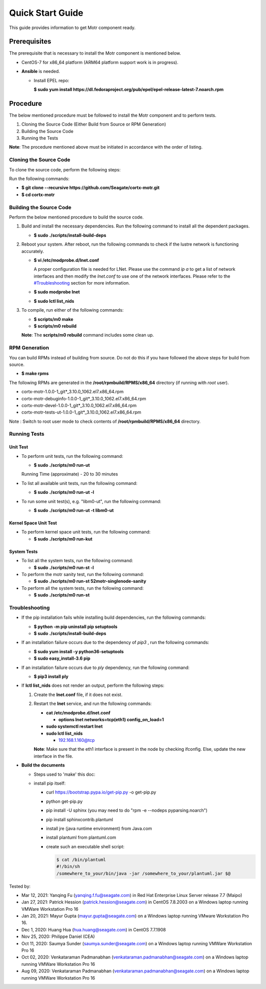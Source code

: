 =================
Quick Start Guide
=================
This guide provides information to get Motr component ready.

*************
Prerequisites
*************
The prerequisite that is necessary to install the Motr component is mentioned below.

- CentOS-7 for x86_64 platform (ARM64 platform support work is in progress).

- **Ansible** is needed. 

  - Install EPEL repo:
  
    **$ sudo yum install https://dl.fedoraproject.org/pub/epel/epel-release-latest-7.noarch.rpm**

**********
Procedure
**********
The below mentioned procedure must be followed to install the Motr component and to perform tests.

1. Cloning the Source Code (Either Build from Source or RPM Generation)

2. Building the Source Code

3. Running the Tests

**Note**: The procedure mentioned above must be initiated in accordance with the order of listing.

Cloning the Source Code
=======================
To clone the source code, perform the following steps:

Run the following commands:

- **$ git clone --recursive https://github.com/Seagate/cortx-motr.git**

- **$ cd cortx-motr**


Building the Source Code
========================
Perform the below mentioned procedure to build the source code.

1. Build and install the necessary dependencies. Run the following command to install all the dependent packages.

   - **$ sudo ./scripts/install-build-deps**

2. Reboot your system. After reboot, run the following commands to check if the lustre network is functioning accurately.

   - **$ vi /etc/modprobe.d/lnet.conf**

     A proper configuration file is needed for LNet. Please use the command *ip a* to get a list of network interfaces and then modify the *lnet.conf* to use one of the network interfaces. Please refer to the `<#Troubleshooting>`_ section for more information.
              

   - **$ sudo modprobe lnet**

   - **$ sudo lctl list_nids**

3. To compile, run either of the following commands:

   - **$ scripts/m0 make**

   - **$ scripts/m0 rebuild**

   **Note**: The **scripts/m0 rebuild** command includes some clean up.
 
RPM Generation
===============

You can build RPMs instead of building from source. Do not do this if you have followed the above steps for build from source.

- **$ make rpms**

The following RPMs are generated in the **/root/rpmbuild/RPMS/x86_64** directory (if running with *root* user).

- cortx-motr-1.0.0-1_git*_3.10.0_1062.el7.x86_64.rpm

- cortx-motr-debuginfo-1.0.0-1_git*_3.10.0_1062.el7.x86_64.rpm

- cortx-motr-devel-1.0.0-1_git*_3.10.0_1062.el7.x86_64.rpm
 
- cortx-motr-tests-ut-1.0.0-1_git*_3.10.0_1062.el7.x86_64.rpm

Note : Switch to root user mode to check contents of **/root/rpmbuild/RPMS/x86_64** directory.

Running Tests
=============
Unit Test
---------
- To perform unit tests, run the following command:

  - **$ sudo ./scripts/m0 run-ut**

  Running Time (approximate) - 20 to 30 minutes

- To list all available unit tests, run the following command:

  - **$ sudo ./scripts/m0 run-ut -l**

- To run some unit test(s), e.g. "libm0-ut", run the following command:

  - **$ sudo ./scripts/m0 run-ut -t libm0-ut**

Kernel Space Unit Test
----------------------
- To perform kernel space unit tests, run the following command:

  - **$ sudo ./scripts/m0 run-kut**

System Tests
------------
- To list all the system tests, run the following command:

  - **$ sudo ./scripts/m0 run-st -l**

- To perform the motr sanity test, run the following command:

  - **$ sudo ./scripts/m0 run-st 52motr-singlenode-sanity**

- To perform all the system tests, run the following command:

  - **$ sudo ./scripts/m0 run-st**

Troubleshooting
================
- If the pip installation fails while installing build dependencies, run the following commands:

  - **$ python -m pip uninstall pip setuptools**
  - **$ sudo ./scripts/install-build-deps**

- If an installation failure occurs due to the dependency of *pip3* , run the following commands:

  - **$ sudo yum install -y python36-setuptools**
  - **$ sudo easy_install-3.6 pip**

- If an installation failure occurs due to *ply* dependency, run the following command:

  - **$ pip3 install ply**

- If **lctl list_nids** does not render an output, perform the following steps:

  1. Create the **lnet.conf** file, if it does not exist.

  2. Restart the **lnet** service, and run the following commands:

     - **cat /etc/modprobe.d/lnet.conf**

       - **options lnet networks=tcp(eth1) config_on_load=1**

     - **sudo systemctl restart lnet**

     - **sudo lctl list_nids**

       - 192.168.1.160@tcp

     **Note**: Make sure that the eth1 interface is present in the node by checking ifconfig. Else, update the new interface in the file.

- **Build the documents**

  - Steps used to 'make' this doc:
    
  - install pip itself:
      
    - curl https://bootstrap.pypa.io/get-pip.py -o get-pip.py
        
    - python get-pip.py
  
    - pip install -U sphinx (you may need to do "rpm -e --nodeps pyparsing.noarch")
    
    - pip install sphinxcontrib.plantuml
    
    - install jre (java runtime environment) from Java.com
    
    - install plantuml from plantuml.com
    
    - create such an executable shell script:
    
      .. code-block:: bash
      
       $ cat /bin/plantuml
       #!/bin/sh
       /somewhere_to_your/bin/java -jar /somewhere_to_your/plantuml.jar $@
       
        
Tested by:

- Mar 12, 2021: Yanqing Fu (yanqing.f.fu@seagate.com) in Red Hat Enterprise Linux Server release 7.7 (Maipo)

- Jan 27, 2021: Patrick Hession (patrick.hession@seagate.com) in CentOS 7.8.2003 on a Windows laptop running VMWare Workstation Pro 16

- Jan 20, 2021: Mayur Gupta (mayur.gupta@seagate.com) on a Windows laptop running VMware Workstation Pro 16.

- Dec 1, 2020: Huang Hua (hua.huang@seagate.com) in CentOS 7.7.1908

- Nov 25, 2020: Philippe Daniel (CEA) 

- Oct 11, 2020: Saumya Sunder (saumya.sunder@seagate.com) on a Windows laptop running VMWare Workstation Pro 16

- Oct 02, 2020: Venkataraman Padmanabhan (venkataraman.padmanabhan@seagate.com) on a Windows laptop running VMWare Workstation Pro 16

- Aug 09, 2020: Venkataraman Padmanabhan (venkataraman.padmanabhan@seagate.com) on a Windows laptop running VMWare Workstation Pro 16
